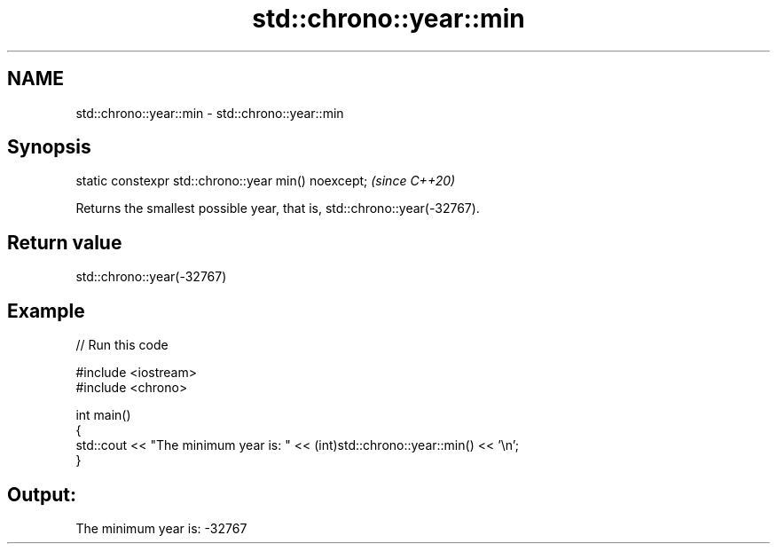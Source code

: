 .TH std::chrono::year::min 3 "2021.11.17" "http://cppreference.com" "C++ Standard Libary"
.SH NAME
std::chrono::year::min \- std::chrono::year::min

.SH Synopsis
   static constexpr std::chrono::year min() noexcept;  \fI(since C++20)\fP

   Returns the smallest possible year, that is, std::chrono::year(-32767).

.SH Return value

   std::chrono::year(-32767)

.SH Example


// Run this code

 #include <iostream>
 #include <chrono>

 int main()
 {
     std::cout << "The minimum year is: " << (int)std::chrono::year::min() << '\\n';
 }

.SH Output:

 The minimum year is: -32767
